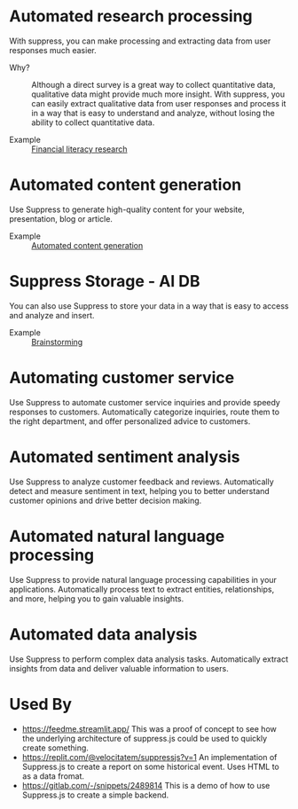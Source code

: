 * Automated research processing
With suppress, you can make processing and extracting data from user responses much easier.
+ Why? :: Although a direct survey is a great way to collect quantitative data, qualitative data might provide much more insight. With suppress, you can easily extract qualitative data from user responses and process it in a way that is easy to understand and analyze, without losing the ability to collect quantitative data.

+ Example :: [[./demos/research/README.org][Financial literacy research]]

* Automated content generation
Use Suppress to generate high-quality content for your website, presentation, blog or article.
+ Example :: [[./demos/content_generation/README.org][Automated content generation]]

* Suppress Storage - AI DB
You can also use Suppress to store your data in a way that is easy to access and analyze and insert.
+ Example :: [[./demos/brainstorm/README.org][Brainstorming]]

* Automating customer service
Use Suppress to automate customer service inquiries and provide speedy responses to customers. Automatically categorize inquiries, route them to the right department, and offer personalized advice to customers.

* Automated sentiment analysis
Use Suppress to analyze customer feedback and reviews. Automatically detect and measure sentiment in text, helping you to better understand customer opinions and drive better decision making.
* Automated natural language processing
Use Suppress to provide natural language processing capabilities in your applications. Automatically process text to extract entities, relationships, and more, helping you to gain valuable insights.
* Automated data analysis
Use Suppress to perform complex data analysis tasks. Automatically extract insights from data and deliver valuable information to users.

* Used By
+ https://feedme.streamlit.app/ This was a proof of concept to see how the underlying architecture of suppress.js could be used to quickly create something.
+ https://replit.com/@velocitatem/suppressjs?v=1 An implementation of Suppress.js to create a report on some historical event. Uses HTML to as a data fromat.
+ https://gitlab.com/-/snippets/2489814 This is a demo of how to use Suppress.js to create a simple backend.
